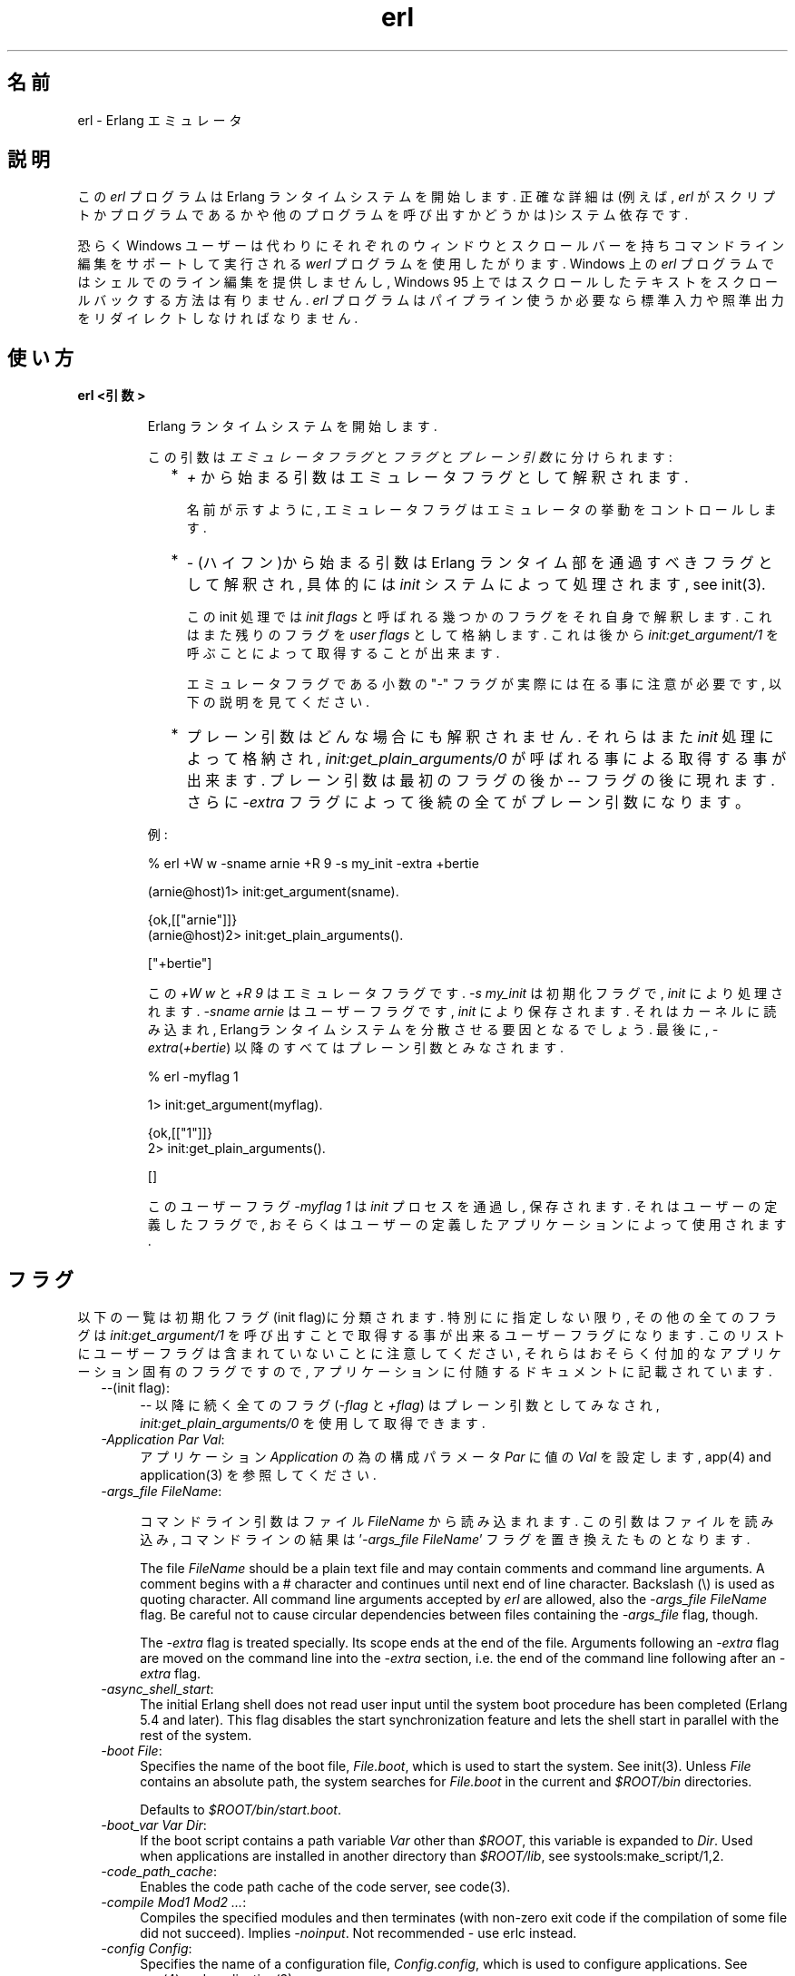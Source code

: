 .TH erl 1 "erts  5.6.3" "Ericsson AB" "USER COMMANDS"
.SH 名前
erl \- Erlang エミュレータ
.SH 説明
.LP
この \fIerl\fR プログラムは Erlang ランタイムシステムを開始します\&. 正確な詳細は(例えば, \fIerl\fR がスクリプトかプログラムであるかや他のプログラムを呼び出すかどうかは)システム依存です\&.
.LP
恐らく Windows ユーザーは代わりにそれぞれのウィンドウとスクロールバーを持ちコマンドライン編集をサポートして実行される \fIwerl\fR プログラムを使用したがります\&. Windows 上の \fIerl\fR プログラムではシェルでのライン編集を提供しませんし, Windows 95 上ではスクロールしたテキストをスクロールバックする方法は有りません. \fIerl\fR プログラムはパイプライン使うか必要なら標準入力や照準出力をリダイレクトしなければなりません\&.
.SH 使い方
.LP
.B
erl <引数>
.br
.RS
.LP
Erlang ランタイムシステムを開始します\&.
.LP
この引数は \fIエミュレータフラグ\fR と \fIフラグ\fR と \fIプレーン引数\fR に分けられます:
.RS 2
.TP 2
*
\fI+\fR から始まる引数はエミュレータフラグとして解釈されます\&.
.RS 2
.LP

.LP
名前が示すように, エミュレータフラグはエミュレータの挙動をコントロールします\&.
.RE
.TP 2
*
\fI-\fR (ハイフン)から始まる引数は Erlang ランタイム部を通過すべきフラグとして解釈され, 具体的には \fIinit\fR システムによって処理されます, see init(3)\&.
.RS 2
.LP

.LP
この init 処理では \fIinit flags\fR と呼ばれる幾つかのフラグをそれ自身で解釈します\&. これはまた残りのフラグを \fIuser flags\fR として格納します\&. これは後から \fIinit:get_argument/1\fR を呼ぶことによって取得することが出来ます\&.
.LP

.LP
エミュレータフラグである小数の "-" フラグが実際には在る事に注意が必要です, 以下の説明を見てください\&.
.RE
.TP 2
*
プレーン引数はどんな場合にも解釈されません\&. それらはまた\fIinit\fR 処理によって格納され, \fIinit:get_plain_arguments/0\fR が呼ばれる事による取得する事が出来ます\&. プレーン引数は最初のフラグの後か \fI--\fR フラグの後に現れます\&. さらに \fI-extra\fR フラグによって後続の全てがプレーン引数になります。
.RE
.LP
例:

.nf
% erl +W w -sname arnie +R 9 -s my_init -extra +bertie

(arnie@host)1> init:get_argument(sname)\&.

{ok,[["arnie"]]}
(arnie@host)2> init:get_plain_arguments()\&.

["+bertie"]
.fi
.LP
この \fI+W w\fR と \fI+R 9\fR はエミュレータフラグです\&. \fI-s my_init\fR は初期化フラグで, \fIinit\fR により処理されます\&. \fI-sname arnie\fR はユーザーフラグです, \fIinit\fR により保存されます\&. それはカーネルに読み込まれ, Erlangランタイムシステムを分散させる要因となるでしょう\&. 最後に, \fI-extra\fR(\fI+bertie\fR) 以降のすべてはプレーン引数とみなされます\&.

.nf
% erl -myflag 1

1> init:get_argument(myflag)\&.

{ok,[["1"]]}
2> init:get_plain_arguments()\&.

[]
.fi
.LP
このユーザーフラグ \fI-myflag 1\fR は\fIinit\fR プロセスを通過し, 保存されます\&. それはユーザーの定義したフラグで, おそらくはユーザーの定義したアプリケーションによって使用されます\&.

.RE
.SH フラグ
.LP
以下の一覧は初期化フラグ(init flag)に分類されます\&. 特別にに指定しない限り, その他の全てのフラグは \fIinit:get_argument/1\fR を呼び出すことで取得する事が出来るユーザーフラグになります\&. このリストにユーザーフラグは含まれていないことに注意してください, それらはおそらく付加的なアプリケーション固有のフラグですので, アプリケーションに付随するドキュメントに記載されています\&.

.RS 2
.TP 4
.B
\fI--\fR(init flag):
\fI--\fR 以降に続く全てのフラグ (\fI-flag\fR と \fI+flag\fR) はプレーン引数としてみなされ, \fIinit:get_plain_arguments/0\fR を使用して取得できます\&.

.TP 4
.B
\fI-Application Par Val\fR:
アプリケーション \fIApplication\fR の為の構成パラメータ \fIPar\fR に値の \fIVal\fR を設定します, app(4) and application(3) を参照してください\&.

.TP 4
.B
\fI-args_file FileName\fR:
.RS 4
.LP
コマンドライン引数はファイル \fIFileName\fR から読み込まれます\&. この引数はファイルを読み込み, コマンドラインの結果は \&'\fI-args_file FileName\fR\&' フラグを置き換えたものとなります\&.
.LP

.LP
The file \fIFileName\fR should be a plain text file and may contain comments and command line arguments\&. A comment begins with a # character and continues until next end of line character\&. Backslash (\e) is used as quoting character\&. All command line arguments accepted by \fIerl\fR are allowed, also the \fI-args_file FileName\fR flag\&. Be careful not to cause circular dependencies between files containing the \fI-args_file\fR flag, though\&.
.LP

.LP
The \fI-extra\fR flag is treated specially\&. Its scope ends at the end of the file\&. Arguments following an \fI-extra\fR flag are moved on the command line into the \fI-extra\fR section, i\&.e\&. the end of the command line following after an \fI-extra\fR flag\&.
.RE
.TP 4
.B
\fI-async_shell_start\fR:
The initial Erlang shell does not read user input until the system boot procedure has been completed (Erlang 5\&.4 and later)\&. This flag disables the start synchronization feature and lets the shell start in parallel with the rest of the system\&.
.TP 4
.B
\fI-boot File\fR:
Specifies the name of the boot file, \fIFile\&.boot\fR, which is used to start the system\&. See init(3)\&. Unless \fIFile\fR contains an absolute path, the system searches for \fIFile\&.boot\fR in the current and \fI$ROOT/bin\fR directories\&.
.RS 4
.LP

.LP
Defaults to \fI$ROOT/bin/start\&.boot\fR\&.
.RE
.TP 4
.B
\fI-boot_var Var Dir\fR:
If the boot script contains a path variable \fIVar\fR other than \fI$ROOT\fR, this variable is expanded to \fIDir\fR\&. Used when applications are installed in another directory than \fI$ROOT/lib\fR, see systools:make_script/1,2\&.
.TP 4
.B
\fI-code_path_cache\fR:
Enables the code path cache of the code server, see code(3)\&.
.TP 4
.B
\fI-compile Mod1 Mod2 \&.\&.\&.\fR:
Compiles the specified modules and then terminates (with non-zero exit code if the compilation of some file did not succeed)\&. Implies \fI-noinput\fR\&. Not recommended - use erlc instead\&.
.TP 4
.B
\fI-config Config\fR:
Specifies the name of a configuration file, \fIConfig\&.config\fR, which is used to configure applications\&. See app(4) and application(3)\&.
.TP 4
.B
\fI-connect_all false\fR:
 
.RS 4
.LP
If this flag is present, \fIglobal\fR will not maintain a fully connected network of distributed Erlang nodes, and then global name registration cannot be used\&. See global(3)\&.
.RE
.TP 4
.B
\fI-cookie Cookie\fR:
Obsolete flag without any effect and common misspelling for \fI-setcookie\fR\&. Use \fI-setcookie\fR instead\&.
.TP 4
.B
\fI-detached\fR:
Starts the Erlang runtime system detached from the system console\&. Useful for running daemons and backgrounds processes\&.
.TP 4
.B
\fI-emu_args\fR:
Useful for debugging\&. Prints out the actual arguments sent to the emulator\&.
.TP 4
.B
\fI-env Variable Value\fR:
Sets the host OS environment variable \fIVariable\fR to the value \fIValue\fR for the Erlang runtime system\&. Example:
.RS 4
.LP


.nf
% erl -env DISPLAY gin:0

.fi
.LP

.LP
In this example, an Erlang runtime system is started with the \fIDISPLAY\fR environment variable set to \fIgin:0\fR\&.
.RE
.TP 4
.B
\fI-eval Expr\fR(init flag):
Makes \fIinit\fR evaluate the expression \fIExpr\fR, see init(3)\&.
.TP 4
.B
\fI-extra\fR(init flag):
Everything following \fI-extra\fR is considered plain arguments and can be retrieved using \fIinit:get_plain_arguments/0\fR\&.
.TP 4
.B
\fI-heart\fR:
Starts heart beat monitoring of the Erlang runtime system\&. See heart(3)\&.
.TP 4
.B
\fI-hidden\fR:
Starts the Erlang runtime system as a hidden node, if it is run as a distributed node\&. Hidden nodes always establish hidden connections to all other nodes except for nodes in the same global group\&. Hidden connections are not published on neither of the connected nodes, i\&.e\&. neither of the connected nodes are part of the result from \fInodes/0\fR on the other node\&. See also hidden global groups, global_group(3)\&.
.TP 4
.B
\fI-hosts Hosts\fR:
Specifies the IP addresses for the hosts on which Erlang boot servers are running, see erl_boot_server(3)\&. This flag is mandatory if the \fI-loader inet\fR flag is present\&.
.RS 4
.LP

.LP
The IP addresses must be given in the standard form (four decimal numbers separated by periods, for example \fI"150\&.236\&.20\&.74"\fR\&. Hosts names are not acceptable, but a broadcast address (preferably limited to the local network) is\&.
.RE
.TP 4
.B
\fI-id Id\fR:
Specifies the identity of the Erlang runtime system\&. If it is run as a distributed node, \fIId\fR must be identical to the name supplied together with the \fI-sname\fR or \fI-name\fR flag\&.
.TP 4
.B
\fI-init_debug\fR:
Makes \fIinit\fR write some debug information while interpreting the boot script\&.
.TP 4
.B
\fI-instr\fR(emulator flag):
 
.RS 4
.LP
Selects an instrumented Erlang runtime system (virtual machine) to run, instead of the ordinary one\&. When running an instrumented runtime system, some resource usage data can be obtained and analysed using the module \fIinstrument\fR\&. Functionally, it behaves exactly like an ordinary Erlang runtime system\&.
.RE
.TP 4
.B
\fI-loader Loader\fR:
Specifies the method used by \fIerl_prim_loader\fR to load Erlang modules into the system\&. See erl_prim_loader(3)\&. Two \fILoader\fR methods are supported, \fIefile\fR and \fIinet\fR\&. \fIefile\fR means use the local file system, this is the default\&. \fIinet\fR means use a boot server on another machine, and the \fI-id\fR, \fI-hosts\fR and \fI-setcookie\fR flags must be specified as well\&. If \fILoader\fR is something else, the user supplied \fILoader\fR port program is started\&.
.TP 4
.B
\fI-make\fR:
Makes the Erlang runtime system invoke \fImake:all()\fR in the current working directory and then terminate\&. See make(3)\&. Implies \fI-noinput\fR\&.
.TP 4
.B
\fI-man Module\fR:
Displays the manual page for the Erlang module \fIModule\fR\&. Only supported on Unix\&.
.TP 4
.B
\fI-mode interactive | embedded\fR:
Indicates if the system should load code dynamically (\fIinteractive\fR), or if all code should be loaded during system initialization (\fIembedded\fR), see code(3)\&. Defaults to \fIinteractive\fR\&.
.TP 4
.B
\fI-name Name\fR:
Makes the Erlang runtime system into a distributed node\&. This flag invokes all network servers necessary for a node to become distributed\&. See net_kernel(3)\&. It is also ensured that \fIepmd\fR runs on the current host before Erlang is started\&. See epmd(1)\&.
.RS 4
.LP

.LP
The name of the node will be \fIName@Host\fR, where \fIHost\fR is the fully qualified host name of the current host\&. For short names, use the \fI-sname\fR flag instead\&.
.RE
.TP 4
.B
\fI-noinput\fR:
Ensures that the Erlang runtime system never tries to read any input\&. Implies \fI-noshell\fR\&.
.TP 4
.B
\fI-noshell\fR:
Starts an Erlang runtime system with no shell\&. This flag makes it possible to have the Erlang runtime system as a component in a series of UNIX pipes\&.
.TP 4
.B
\fI-nostick\fR:
Disables the sticky directory facility of the Erlang code server, see code(3)\&.
.TP 4
.B
\fI-oldshell\fR:
Invokes the old Erlang shell from Erlang 3\&.3\&. The old shell can still be used\&.
.TP 4
.B
\fI-pa Dir1 Dir2 \&.\&.\&.\fR:
Adds the specified directories to the beginning of the code path, similar to \fIcode:add_pathsa/1\fR\&. See code(3)\&. As an alternative to \fI-pa\fR, if several directories are to be prepended to the code and the directories have a common parent directory, that parent directory could be specified in the \fIERL_LIBS\fR environment variable\&. See code(3)\&.
.TP 4
.B
\fI-pz Dir1 Dir2 \&.\&.\&.\fR:
Adds the specified directories to the end of the code path, similar to \fIcode:add_pathsz/1\fR\&. See code(3)\&.
.TP 4
.B
\fI-remsh Node\fR:
Starts Erlang with a remote shell connected to \fINode\fR\&.
.TP 4
.B
\fI-rsh Program\fR:
Specifies an alternative to \fIrsh\fR for starting a slave node on a remote host\&. See slave(3)\&.
.TP 4
.B
\fI-run Mod [Func [Arg1, Arg2, \&.\&.\&.]]\fR(init flag):
Makes \fIinit\fR call the specified function\&. \fIFunc\fR defaults to \fIstart\fR\&. If no arguments are provided, the function is assumed to be of arity 0\&. Otherwise it is assumed to be of arity 1, taking the list \fI[Arg1, Arg2, \&.\&.\&.]\fR as argument\&. All arguments are passed as strings\&. See init(3)\&.
.TP 4
.B
\fI-s Mod [Func [Arg1, Arg2, \&.\&.\&.]]\fR(init flag):
Makes \fIinit\fR call the specified function\&. \fIFunc\fR defaults to \fIstart\fR\&. If no arguments are provided, the function is assumed to be of arity 0\&. Otherwise it is assumed to be of arity 1, taking the list \fI[Arg1, Arg2, \&.\&.\&.]\fR as argument\&. All arguments are passed as atoms\&. See init(3)\&.
.TP 4
.B
\fI-setcookie Cookie\fR:
Sets the magic cookie of the node to \fICookie\fR, see erlang:set_cookie/2\&.
.TP 4
.B
\fI-shutdown_time Time\fR:
Specifies how long time (in milliseconds) the \fIinit\fR process is allowed to spend shutting down the system\&. If \fITime\fR ms have elapsed, all processes still existing are killed\&. Defaults to \fIinfinity\fR\&.
.TP 4
.B
\fI-sname Name\fR:
Makes the Erlang runtime system into a distributed node, similar to \fI-name\fR, but the host name portion of the node name \fIName@Host\fR will be the short name, not fully qualified\&.
.RS 4
.LP

.LP
This is sometimes the only way to run distributed Erlang if the DNS (Domain Name System) is not running\&. There can be no communication between nodes running with the \fI-sname\fR flag and those running with the \fI-name\fR flag, as node names must be unique in distributed Erlang systems\&.
.RE
.TP 4
.B
\fI-smp [enable|auto|disable]\fR:
 
.RS 4
.LP
\fI-smp enable\fR and \fI-smp\fR starts the Erlang runtime system with SMP support enabled\&. This may fail if no runtime system with SMP support is available\&. \fI-smp auto\fR starts the Erlang runtime system with SMP support enabled if it is available and more than one logical processor are detected\&. \fI-smp disable\fR starts a runtime system without SMP support\&. By default \fI-smp auto\fR will be used unless a conflicting parameter has been passed, then \fI-smp disable\fR will be used\&. Currently only the \fI-hybrid\fR parameter conflicts with \fI-smp auto\fR\&.
.LP

.LP
\fINOTE\fR: The runtime system with SMP support will not be available on all supported platforms\&. See also the +S flag\&.
.RE
.TP 4
.B
\fI-version\fR(emulator flag):
Makes the emulator print out its version number\&. The same as \fIerl +V\fR\&.
.RE
.SH エミュレーターフラグ
.LP
\fIerl\fR invokes the code for the Erlang emulator (virtual machine), which supports the following flags:
.RS 2
.TP 4
.B
\fI+a size\fR:
 
.RS 4
.LP
Suggested stack size, in kilowords, for threads in the async-thread pool\&. Valid range is 16-8192 kilowords\&. The default suggested stack size is 16 kilowords, i\&.e, 64 kilobyte on 32-bit architectures\&. This small default size has been chosen since the amount of async-threads might be quite large\&. The default size is enough for drivers delivered with Erlang/OTP, but might not be sufficiently large for other dynamically linked in drivers that use the driver_async() functionality\&. Note that the value passed is only a suggestion, and it might even be ignored on some platforms\&.
.RE
.TP 4
.B
\fI+A size\fR:
 
.RS 4
.LP
Sets the number of threads in async thread pool, valid range is 0-1024\&. Default is 0\&.
.RE
.TP 4
.B
\fI+B [c | d | i]\fR:
The \fIc\fR option makes \fICtrl-C\fR interrupt the current shell instead of invoking the emulator break handler\&. The \fId\fR option (same as specifying \fI+B\fR without an extra option) disables the break handler\&. The \fIi\fR option makes the emulator ignore any break signal\&.
.RS 4
.LP

.LP
If the \fIc\fR option is used with \fIoldshell\fR on Unix, \fICtrl-C\fR will restart the shell process rather than interrupt it\&.
.LP

.LP
Note that on Windows, this flag is only applicable for \fIwerl\fR, not \fIerl\fR (\fIoldshell\fR)\&. Note also that \fICtrl-Break\fR is used instead of \fICtrl-C\fR on Windows\&.
.RE
.TP 4
.B
\fI+c\fR:
Disable compensation for sudden changes of system time\&.
.RS 4
.LP

.LP
Normally, \fIerlang:now/0\fR will not immediately reflect sudden changes in the system time, in order to keep timers (including \fIreceive-after\fR) working\&. Instead, the time maintained by \fIerlang:now/0\fR is slowly adjusted towards the new system time\&. (Slowly means in one percent adjustments; if the time is off by one minute, the time will be adjusted in 100 minutes\&.)
.LP

.LP
When the \fI+c\fR option is given, this slow adjustment will not take place\&. Instead \fIerlang:now/0\fR will always reflect the current system time\&. Note that timers are based on \fIerlang:now/0\fR\&. If the system time jumps, timers then time out at the wrong time\&.
.RE
.TP 4
.B
\fI+h Size\fR:
Sets the default heap size of processes to the size \fISize\fR\&.
.TP 4
.B
\fI+K true | false\fR:
Enables or disables the kernel poll functionality if the emulator supports it\&. Default is \fIfalse\fR (disabled)\&. If the emulator does not support kernel poll, and the \fI+K\fR flag is passed to the emulator, a warning is issued at startup\&.
.TP 4
.B
\fI+l\fR:
Enables auto load tracing, displaying info while loading code\&.
.TP 4
.B
\fI+MFlag Value\fR:
 
.RS 4
.LP
Memory allocator specific flags, see erts_alloc(3) for further information\&.
.RE
.TP 4
.B
\fI+P Number\fR:
 
.RS 4
.LP
Sets the maximum number of concurrent processes for this system\&. \fINumber\fR must be in the range 16\&.\&.134217727\&. Default is 32768\&.
.RE
.TP 4
.B
\fI+R ReleaseNumber\fR:
 
.RS 4
.LP
Sets the compatibility mode\&.
.LP

.LP
The distribution mechanism is not backwards compatible by default\&. This flags sets the emulator in compatibility mode with an earlier Erlang/OTP release \fIReleaseNumber\fR\&. The release number must be in the range \fI7\&.\&.<current release>\fR\&. This limits the emulator, making it possible for it to communicate with Erlang nodes (as well as C- and Java nodes) running that earlier release\&.
.LP

.LP
For example, an R10 node is not automatically compatible with an R9 node, but R10 nodes started with the \fI+R 9\fR flag can co-exist with R9 nodes in the same distributed Erlang system, they are R9-compatible\&.
.LP

.LP
Note: Make sure all nodes (Erlang-, C-, and Java nodes) of a distributed Erlang system is of the same Erlang/OTP release, or from two different Erlang/OTP releases X and Y, where \fIall\fR Y nodes have compatibility mode X\&.
.LP

.LP
For example: A distributed Erlang system can consist of R10 nodes, or of R9 nodes and R9-compatible R10 nodes, but not of R9 nodes, R9-compatible R10 nodes and "regular" R10 nodes, as R9 and "regular" R10 nodes are not compatible\&.
.RE
.TP 4
.B
\fI+r\fR:
Force ets memory block to be moved on realloc\&.
.TP 4
.B
\fI+S Number\fR:
 
.RS 4
.LP
Sets the number of scheduler threads to use when SMP support has been enabled\&. Valid range is 1-1024\&. If the Erlang runtime system is able to determine the number of processor cores available, the default value will equal the this value; otherwise, the default value will be one\&.
.LP

.LP
This flag will be ignored if the emulator doesn\&'t have SMP support enabled (see the -smp flag)\&.
.RE
.TP 4
.B
\fI+T Level\fR:
 
.RS 4
.LP
Enables modified timing and sets the modified timing level\&. Currently valid range is 0-9\&. The timing of the runtime system will change\&. A high level usually means a greater change than a low level\&. Changing the timing can be very useful for finding timing related bugs\&.
.LP

.LP
Currently, modified timing affects the following:
.LP

.RS 2
.TP 4
.B
Process spawning:
A process calling \fIspawn\fR, \fIspawn_link\fR, \fIspawn_monitor\fR, or \fIspawn_opt\fR will be scheduled out immediately after completing the call\&. When higher modified timing levels are used, the caller will also sleep for a while after being scheduled out\&.
.TP 4
.B
Context reductions:
The amount of reductions a process is a allowed to use before being scheduled out is increased or reduced\&.
.TP 4
.B
Input reductions:
The amount of reductions performed before checking I/O is increased or reduced\&.
.RE
.LP

.LP
\fINOTE:\fR Performance will suffer when modified timing is enabled\&. This flag is \fIonly\fR intended for testing and debugging\&. Also note that \fIreturn_to\fR and \fIreturn_from\fR trace messages will be lost when tracing on the spawn BIFs\&. This flag may be removed or changed at any time without prior notice\&.
.RE
.TP 4
.B
\fI+V\fR:
Makes the emulator print out its version number\&.
.TP 4
.B
\fI+v\fR:
Verbose\&.
.TP 4
.B
\fI+W w | i\fR:
Sets the mapping of warning messages for \fIerror_logger\fR\&. Messages sent to the error logger using one of the warning routines can be mapped either to errors (default), warnings (\fI+W w\fR), or info reports (\fI+W i\fR)\&. The current mapping can be retrieved using \fIerror_logger:warning_map/0\fR\&. See error_logger(3) for further information\&.
.RE
.SH 環境変数
.RS 2
.TP 4
.B
\fIERL_CRASH_DUMP\fR:
If the emulator needs to write a crash dump, the value of this variable will be the file name of the crash dump file\&. If the variable is not set, the name of the crash dump file will be \fIerl_crash\&.dump\fR in the current directory\&.
.TP 4
.B
\fIERL_CRASH_DUMP_NICE\fR:
\fIUnix systems\fR: If the emulator needs to write a crash dump, it will use the value of this variable to set the nice value for the process, thus lowering its priority\&. The allowable range is 1 through 39 (higher values will be replaced with 39)\&. The highest value, 39, will give the process the lowest priority\&.
.TP 4
.B
\fIERL_CRASH_DUMP_SECONDS\fR:
\fIUnix systems\fR: This variable gives the number of seconds that the emulator will be allowed to spend writing a crash dump\&. When the given number of seconds have elapsed, the emulator will be terminated by a SIGALRM signal\&.
.TP 4
.B
\fIERL_AFLAGS\fR:
The content of this environment variable will be added to the beginning of the command line for \fIerl\fR\&.
.RS 4
.LP

.LP
The \fI-extra\fR flag is treated specially\&. Its scope ends at the end of the environment variable content\&. Arguments following an \fI-extra\fR flag are moved on the command line into the \fI-extra\fR section, i\&.e\&. the end of the command line following after an \fI-extra\fR flag\&.
.RE
.TP 4
.B
\fIERL_ZFLAGS\fRand \fIERL_FLAGS\fR:
The content of these environment variables will be added to the end of the command line for \fIerl\fR\&.
.RS 4
.LP

.LP
The \fI-extra\fR flag is treated specially\&. Its scope ends at the end of the environment variable content\&. Arguments following an \fI-extra\fR flag are moved on the command line into the \fI-extra\fR section, i\&.e\&. the end of the command line following after an \fI-extra\fR flag\&.
.RE
.TP 4
.B
\fIERL_LIBS\fR:
This environment variable contains a list of additional library directories that the code server will search for applications and add to the code path\&. See code(3)\&.
.RE
.SH 関連項目
.LP
init(3), erl_prim_loader(3), erl_boot_server(3), code(3), application(3), heart(3), net_kernel(3), auth(3), make(3), epmd(1), erts_alloc(3)
